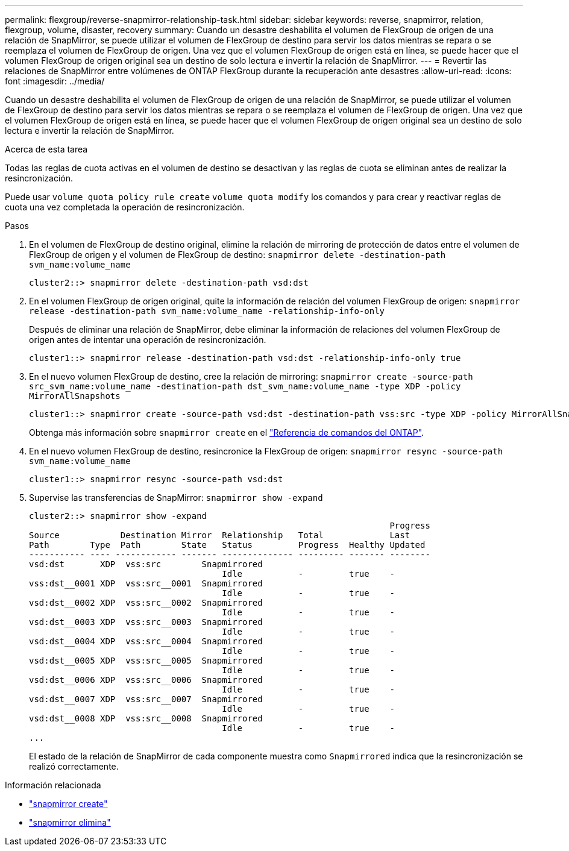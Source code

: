 ---
permalink: flexgroup/reverse-snapmirror-relationship-task.html 
sidebar: sidebar 
keywords: reverse, snapmirror, relation, flexgroup, volume, disaster, recovery 
summary: Cuando un desastre deshabilita el volumen de FlexGroup de origen de una relación de SnapMirror, se puede utilizar el volumen de FlexGroup de destino para servir los datos mientras se repara o se reemplaza el volumen de FlexGroup de origen. Una vez que el volumen FlexGroup de origen está en línea, se puede hacer que el volumen FlexGroup de origen original sea un destino de solo lectura e invertir la relación de SnapMirror. 
---
= Revertir las relaciones de SnapMirror entre volúmenes de ONTAP FlexGroup durante la recuperación ante desastres
:allow-uri-read: 
:icons: font
:imagesdir: ../media/


[role="lead"]
Cuando un desastre deshabilita el volumen de FlexGroup de origen de una relación de SnapMirror, se puede utilizar el volumen de FlexGroup de destino para servir los datos mientras se repara o se reemplaza el volumen de FlexGroup de origen. Una vez que el volumen FlexGroup de origen está en línea, se puede hacer que el volumen FlexGroup de origen original sea un destino de solo lectura e invertir la relación de SnapMirror.

.Acerca de esta tarea
Todas las reglas de cuota activas en el volumen de destino se desactivan y las reglas de cuota se eliminan antes de realizar la resincronización.

Puede usar `volume quota policy rule create` `volume quota modify` los comandos y para crear y reactivar reglas de cuota una vez completada la operación de resincronización.

.Pasos
. En el volumen de FlexGroup de destino original, elimine la relación de mirroring de protección de datos entre el volumen de FlexGroup de origen y el volumen de FlexGroup de destino: `snapmirror delete -destination-path svm_name:volume_name`
+
[listing]
----
cluster2::> snapmirror delete -destination-path vsd:dst
----
. En el volumen FlexGroup de origen original, quite la información de relación del volumen FlexGroup de origen: `snapmirror release -destination-path svm_name:volume_name -relationship-info-only`
+
Después de eliminar una relación de SnapMirror, debe eliminar la información de relaciones del volumen FlexGroup de origen antes de intentar una operación de resincronización.

+
[listing]
----
cluster1::> snapmirror release -destination-path vsd:dst -relationship-info-only true
----
. En el nuevo volumen FlexGroup de destino, cree la relación de mirroring: `snapmirror create -source-path src_svm_name:volume_name -destination-path dst_svm_name:volume_name -type XDP -policy MirrorAllSnapshots`
+
[listing]
----
cluster1::> snapmirror create -source-path vsd:dst -destination-path vss:src -type XDP -policy MirrorAllSnapshots
----
+
Obtenga más información sobre `snapmirror create` en el link:https://docs.netapp.com/us-en/ontap-cli/snapmirror-create.html["Referencia de comandos del ONTAP"^].

. En el nuevo volumen FlexGroup de destino, resincronice la FlexGroup de origen: `snapmirror resync -source-path svm_name:volume_name`
+
[listing]
----
cluster1::> snapmirror resync -source-path vsd:dst
----
. Supervise las transferencias de SnapMirror: `snapmirror show -expand`
+
[listing]
----
cluster2::> snapmirror show -expand
                                                                       Progress
Source            Destination Mirror  Relationship   Total             Last
Path        Type  Path        State   Status         Progress  Healthy Updated
----------- ---- ------------ ------- -------------- --------- ------- --------
vsd:dst       XDP  vss:src        Snapmirrored
                                      Idle           -         true    -
vss:dst__0001 XDP  vss:src__0001  Snapmirrored
                                      Idle           -         true    -
vsd:dst__0002 XDP  vss:src__0002  Snapmirrored
                                      Idle           -         true    -
vsd:dst__0003 XDP  vss:src__0003  Snapmirrored
                                      Idle           -         true    -
vsd:dst__0004 XDP  vss:src__0004  Snapmirrored
                                      Idle           -         true    -
vsd:dst__0005 XDP  vss:src__0005  Snapmirrored
                                      Idle           -         true    -
vsd:dst__0006 XDP  vss:src__0006  Snapmirrored
                                      Idle           -         true    -
vsd:dst__0007 XDP  vss:src__0007  Snapmirrored
                                      Idle           -         true    -
vsd:dst__0008 XDP  vss:src__0008  Snapmirrored
                                      Idle           -         true    -
...
----
+
El estado de la relación de SnapMirror de cada componente muestra como `Snapmirrored` indica que la resincronización se realizó correctamente.



.Información relacionada
* link:https://docs.netapp.com/us-en/ontap-cli/snapmirror-create.html["snapmirror create"^]
* link:https://docs.netapp.com/us-en/ontap-cli/snapmirror-delete.html["snapmirror elimina"^]

